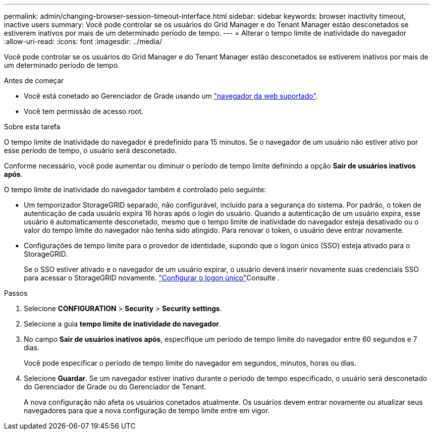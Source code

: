 ---
permalink: admin/changing-browser-session-timeout-interface.html 
sidebar: sidebar 
keywords: browser inactivity timeout, inactive users 
summary: Você pode controlar se os usuários do Grid Manager e do Tenant Manager estão desconetados se estiverem inativos por mais de um determinado período de tempo. 
---
= Alterar o tempo limite de inatividade do navegador
:allow-uri-read: 
:icons: font
:imagesdir: ../media/


[role="lead"]
Você pode controlar se os usuários do Grid Manager e do Tenant Manager estão desconetados se estiverem inativos por mais de um determinado período de tempo.

.Antes de começar
* Você está conetado ao Gerenciador de Grade usando um link:../admin/web-browser-requirements.html["navegador da web suportado"].
* Você tem permissão de acesso root.


.Sobre esta tarefa
O tempo limite de inatividade do navegador é predefinido para 15 minutos. Se o navegador de um usuário não estiver ativo por esse período de tempo, o usuário será desconetado.

Conforme necessário, você pode aumentar ou diminuir o período de tempo limite definindo a opção *Sair de usuários inativos após*.

O tempo limite de inatividade do navegador também é controlado pelo seguinte:

* Um temporizador StorageGRID separado, não configurável, incluído para a segurança do sistema. Por padrão, o token de autenticação de cada usuário expira 16 horas após o login do usuário. Quando a autenticação de um usuário expira, esse usuário é automaticamente desconetado, mesmo que o tempo limite de inatividade do navegador esteja desativado ou o valor do tempo limite do navegador não tenha sido atingido. Para renovar o token, o usuário deve entrar novamente.
* Configurações de tempo limite para o provedor de identidade, supondo que o logon único (SSO) esteja ativado para o StorageGRID.
+
Se o SSO estiver ativado e o navegador de um usuário expirar, o usuário deverá inserir novamente suas credenciais SSO para acessar o StorageGRID novamente. link:configuring-sso.html["Configurar o logon único"]Consulte .



.Passos
. Selecione *CONFIGURATION* > *Security* > *Security settings*.
. Selecione a guia *tempo limite de inatividade do navegador*.
. No campo *Sair de usuários inativos após*, especifique um período de tempo limite do navegador entre 60 segundos e 7 dias.
+
Você pode especificar o período de tempo limite do navegador em segundos, minutos, horas ou dias.

. Selecione *Guardar*. Se um navegador estiver inativo durante o período de tempo especificado, o usuário será desconetado do Gerenciador de Grade ou do Gerenciador de Tenant.
+
A nova configuração não afeta os usuários conetados atualmente. Os usuários devem entrar novamente ou atualizar seus navegadores para que a nova configuração de tempo limite entre em vigor.


